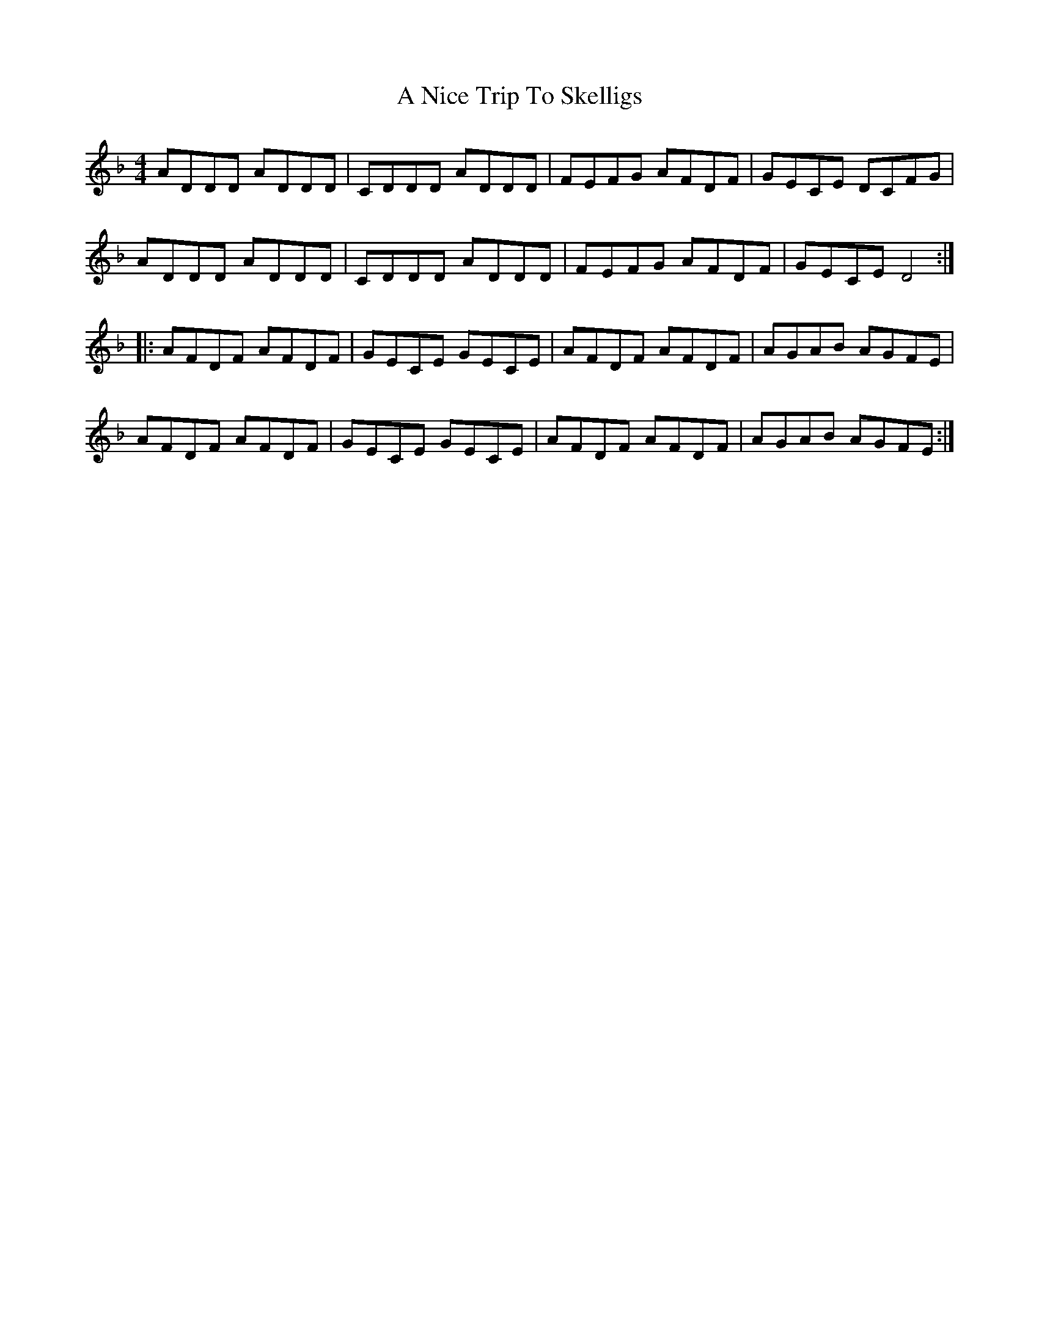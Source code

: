 X: 287
T: A Nice Trip To Skelligs
R: reel
M: 4/4
K: Dminor
ADDD ADDD|CDDD ADDD|FEFG AFDF|GECE DCFG|
ADDD ADDD|CDDD ADDD|FEFG AFDF|GECE D4:|
|:AFDF AFDF|GECE GECE|AFDF AFDF|AGAB AGFE|
AFDF AFDF|GECE GECE|AFDF AFDF|AGAB AGFE:|

